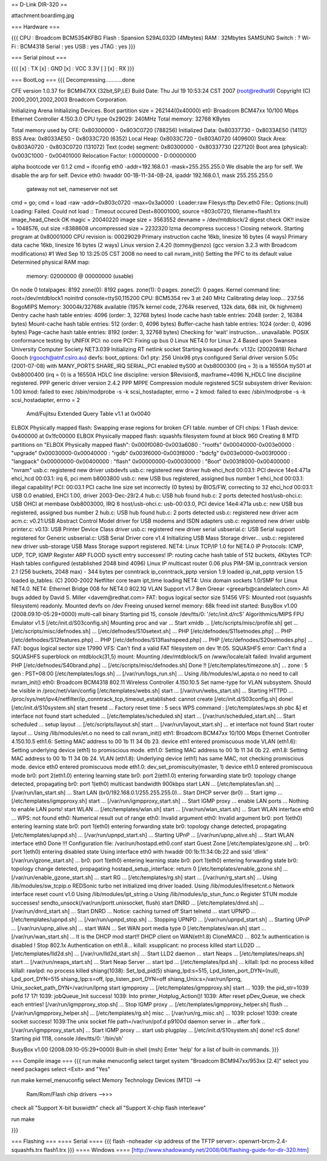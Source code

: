 == D-Link DIR-320 ==

attachment:boardimg.jpg

=== Hardware ===

{{{
CPU : Broadcom BCM5354KFBG
Flash : Spansion S29AL032D (4Mbytes)
RAM : 32Mbytes SAMSUNG 
Switch : ?
Wi-Fi : BCM4318
Serial : yes
USB : yes
JTAG : yes
}}}

=== Serial pinout ===

{{{
[x] : TX
[x] : GND
[x] : VCC 3.3V
[ ]
[x] : RX
}}}

=== BootLog ===
{{{
Decompressing...........done


CFE version 1.0.37 for BCM947XX (32bit,SP,LE)
Build Date: Thu Jul 19 10:53:24 CST 2007 (root@redhat9)
Copyright (C) 2000,2001,2002,2003 Broadcom Corporation.

Initializing Arena
Initializing Devices.
Boot partition size = 262144(0x40000)
et0: Broadcom BCM47xx 10/100 Mbps Ethernet Controller 4.150.3.0
CPU type 0x29029: 240MHz
Total memory: 32768 KBytes

Total memory used by CFE:  0x80300000 - 0x803C0720 (788256)
Initialized Data:          0x80337730 - 0x8033AE50 (14112)
BSS Area:                  0x8033AE50 - 0x8033C720 (6352)
Local Heap:                0x8033C720 - 0x803A0720 (409600)
Stack Area:                0x803A0720 - 0x803C0720 (131072)
Text (code) segment:       0x80300000 - 0x80337730 (227120)
Boot area (physical):      0x003C1000 - 0x00401000
Relocation Factor:         I:00000000 - D:00000000

alpha bootcode ver 0.1.2
cmd = ifconfig eth0 -addr=192.168.0.1 -mask=255.255.255.0
We disable the arp for self.
We disable the arp for self.
Device eth0:  hwaddr 00-1B-11-34-0B-24, ipaddr 192.168.0.1, mask 255.255.255.0
        gateway not set, nameserver not set
cmd = go;
cmd = load -raw -addr=0x803c0720 -max=0x3a0000 :
Loader:raw Filesys:tftp Dev:eth0 File:: Options:(null)
Loading: Failed.
Could not load :: Timeout occured
Dest=80001000, source =803c0720, filename=flash1.trx
image_head_Check OK
magic = 20040220
image size = 3563552
devname = /dev/mtdblock/2
digest check OK!!
insize = 1048576, out size =8388608
uncompressed size = 2232320
lzma decompress success !
Closing network.
Starting program at 0x80001000
CPU revision is: 00029029
Primary instruction cache 16kb, linesize 16 bytes (4 ways)
Primary data cache 16kb, linesize 16 bytes (2 ways)
Linux version 2.4.20 (tommy@enzo) (gcc version 3.2.3 with Broadcom modifications) #1 Wed Sep 10 13:25:05 CST 2008
no need to call nvram_init()
Setting the PFC to its default value
Determined physical RAM map:
 memory: 02000000 @ 00000000 (usable)
On node 0 totalpages: 8192
zone(0): 8192 pages.
zone(1): 0 pages.
zone(2): 0 pages.
Kernel command line: root=/dev/mtdblock1 noinitrd console=ttyS0,115200
CPU: BCM5354 rev 3 at 240 MHz
Calibrating delay loop... 237.56 BogoMIPS
Memory: 30004k/32768k available (1957k kernel code, 2764k reserved, 132k data, 68k init, 0k highmem)
Dentry cache hash table entries: 4096 (order: 3, 32768 bytes)
Inode cache hash table entries: 2048 (order: 2, 16384 bytes)
Mount-cache hash table entries: 512 (order: 0, 4096 bytes)
Buffer-cache hash table entries: 1024 (order: 0, 4096 bytes)
Page-cache hash table entries: 8192 (order: 3, 32768 bytes)
Checking for 'wait' instruction...  unavailable.
POSIX conformance testing by UNIFIX
PCI: no core
PCI: Fixing up bus 0
Linux NET4.0 for Linux 2.4
Based upon Swansea University Computer Society NET3.039
Initializing RT netlink socket
Starting kswapd
devfs: v1.12c (20020818) Richard Gooch (rgooch@atnf.csiro.au)
devfs: boot_options: 0x1
pty: 256 Unix98 ptys configured
Serial driver version 5.05c (2001-07-08) with MANY_PORTS SHARE_IRQ SERIAL_PCI enabled
ttyS00 at 0xb8000300 (irq = 3) is a 16550A
ttyS01 at 0xb8000400 (irq = 0) is a 16550A
HDLC line discipline: version $Revision$, maxframe=4096
N_HDLC line discipline registered.
PPP generic driver version 2.4.2
PPP MPPE Compression module registered
SCSI subsystem driver Revision: 1.00
kmod: failed to exec /sbin/modprobe -s -k scsi_hostadapter, errno = 2
kmod: failed to exec /sbin/modprobe -s -k scsi_hostadapter, errno = 2
 Amd/Fujitsu Extended Query Table v1.1 at 0x0040
ELBOX Physically mapped flash: Swapping erase regions for broken CFI table.
number of CFI chips: 1
Flash device: 0x400000 at 0x1fc00000
ELBOX Physically mapped flash: squashfs filesystem found at block 960
Creating 8 MTD partitions on "ELBOX Physically mapped flash":
0x000f0080-0x003a6080 : "rootfs"
0x00040000-0x003e0000 : "upgrade"
0x00030000-0x00040000 : "rgdb"
0x003f6000-0x003f8000 : "bdcfg"
0x003e0000-0x003f0000 : "langpack"
0x00000000-0x00400000 : "flash"
0x00000000-0x00030000 : "Boot"
0x003f8000-0x00400000 : "nvram"
usb.c: registered new driver usbdevfs
usb.c: registered new driver hub
ehci_hcd 00:03.1: PCI device 14e4:471a
ehci_hcd 00:03.1: irq 6, pci mem b8003800
usb.c: new USB bus registered, assigned bus number 1
ehci_hcd 00:03.1: illegal capability!
PCI: 00:03.1 PCI cache line size set incorrectly (0 bytes) by BIOS/FW, correcting to 32
ehci_hcd 00:03.1: USB 0.0 enabled, EHCI 1.00, driver 2003-Dec-29/2.4
hub.c: USB hub found
hub.c: 2 ports detected
host/usb-ohci.c: USB OHCI at membase 0xb8003000, IRQ 6
host/usb-ohci.c: usb-00:03.0, PCI device 14e4:471a
usb.c: new USB bus registered, assigned bus number 2
hub.c: USB hub found
hub.c: 2 ports detected
usb.c: registered new driver acm
acm.c: v0.21:USB Abstract Control Model driver for USB modems and ISDN adapters
usb.c: registered new driver usblp
printer.c: v0.13: USB Printer Device Class driver
usb.c: registered new driver serial
usbserial.c: USB Serial support registered for Generic
usbserial.c: USB Serial Driver core v1.4
Initializing USB Mass Storage driver...
usb.c: registered new driver usb-storage
USB Mass Storage support registered.
NET4: Linux TCP/IP 1.0 for NET4.0
IP Protocols: ICMP, UDP, TCP, IGMP
Register ARP FLOOD sysctl entry successes!
IP: routing cache hash table of 512 buckets, 4Kbytes
TCP: Hash tables configured (established 2048 bind 4096)
Linux IP multicast router 0.06 plus PIM-SM
ip_conntrack version 2.1 (256 buckets, 2048 max) - 344 bytes per conntrack
ip_conntrack_pptp version 1.9 loaded
ip_nat_pptp version 1.5 loaded
ip_tables: (C) 2000-2002 Netfilter core team
ipt_time loading
NET4: Unix domain sockets 1.0/SMP for Linux NET4.0.
NET4: Ethernet Bridge 008 for NET4.0
802.1Q VLAN Support v1.7 Ben Greear <greearb@candelatech.com>
All bugs added by David S. Miller <davem@redhat.com>
FAT: bogus logical sector size 51456
VFS: Mounted root (squashfs filesystem) readonly.
Mounted devfs on /dev
Freeing unused kernel memory: 68k freed
init started:  BusyBox v1.00 (2008.09.10-05:29+0000) multi-call binary
Starting pid 15, console /dev/tts/0: '/etc/init.d/rcS'
Algorithmics/MIPS FPU Emulator v1.5
[/etc/init.d/S03config.sh]
Mounting proc and var ...
Start xmldb ...
[/etc/scripts/misc/profile.sh] get ...
[/etc/scripts/misc/defnodes.sh] ...
[/etc/defnodes/S10setext.sh] ...
PHP [/etc/defnodes/S11setnodes.php] ...
PHP [/etc/defnodes/S12features.php] ...
PHP [/etc/defnodes/S13flashspeed.php] ...
PHP [/etc/defnodes/S20setnodes.php] ...
FAT: bogus logical sector size 17990
VFS: Can't find a valid FAT filesystem on dev 1f:05.
SQUASHFS error: Can't find a SQUASHFS superblock on mtdblock(31,5)
mount: Mounting /dev/mtdblock/5 on /www/locale/alt failed: Invalid argument
PHP [/etc/defnodes/S40brand.php] ...
[/etc/scripts/misc/defnodes.sh] Done !!
[/etc/templates/timezone.sh] ...
zone : 5
gen : PST+08:00
[/etc/templates/logs.sh] ...
[/var/run/logs_run.sh] ...
Using /lib/modules/wl_apsta.o
no need to call nvram_init()
eth0: Broadcom BCM4318 802.11 Wireless Controller 4.150.10.5
Set name-type for VLAN subsystem. Should be visible in /proc/net/vlan/config
[/etc/templates/webs.sh] start ...
[/var/run/webs_start.sh] ...
Starting HTTPD ...
/proc/sys/net/ipv4/netfilter/ip_conntrack_tcp_timeout_established: cannot create
[/etc/init.d/S03config.sh] done!
[/etc/init.d/S10system.sh]
start fresetd ...
Factory reset time : 5 secs
WPS command : [/etc/templates/wps.sh pbc &]
et interface not found
start scheduled ...
[/etc/templates/scheduled.sh] start ...
[/var/run/scheduled_start.sh] ...
Start scheduled ...
setup layout ...
[/etc/scripts/layout.sh] start ...
[/var/run/layout_start.sh] ...
et interface not found
Start router layout ...
Using /lib/modules/et.o
no need to call nvram_init()
eth1: Broadcom BCM47xx 10/100 Mbps Ethernet Controller 4.150.10.5
eth1.6: Setting MAC address to  00 1b 11 34 0b 23.
device eth1 entered promiscuous mode
VLAN (eth1.6):  Setting underlying device (eth1) to promiscious mode.
eth1.0: Setting MAC address to  00 1b 11 34 0b 22.
eth1.8: Setting MAC address to  00 1b 11 34 0b 24.
VLAN (eth1.8):  Underlying device (eth1) has same MAC, not checking promiscious mode.
device eth0 entered promiscuous mode
eth1.0: dev_set_promiscuity(master, 1)
device eth1.0 entered promiscuous mode
br0: port 2(eth1.0) entering learning state
br0: port 2(eth1.0) entering forwarding state
br0: topology change detected, propagating
br0: port 1(eth0) multicast bandwidth 900kbps
start LAN ...
[/etc/templates/lan.sh] ...
[/var/run/lan_start.sh] ...
Start LAN (br0/192.168.0.1/255.255.255.0)...
Start DHCP server (br0) ...
Start igmp ...
[/etc/templates/igmpproxy.sh] start ...
[/var/run/igmpproxy_start.sh] ...
Start IGMP proxy ...
enable LAN ports ...
Nothing to enable LAN ports!
start WLAN ...
[/etc/templates/wlan.sh] start ...
[/var/run/wlan_start.sh] ...
Start WLAN interface eth0 ...
WPS: not found
eth0: Numerical result out of range
eth0: Invalid argument
eth0: Invalid argument
br0: port 1(eth0) entering learning state
br0: port 1(eth0) entering forwarding state
br0: topology change detected, propagating
[/etc/templates/upnpd.sh] ...
[/var/run/upnpd_start.sh] ...
Starting UPnP ...
[/var/run/upnp_alive.sh] ...
Start WLAN interface eth0 Done !!!
Configuration file: /var/run/hostapd.eth0.conf
start Guest Zone
[/etc/templates/gzone.sh] ...
br0: port 1(eth0) entering disabled state
Using interface eth0 with hwaddr 00:1b:11:34:0b:22 and ssid 'dlink'
[/var/run/gzone_start.sh] ...
br0: port 1(eth0) entering learning state
br0: port 1(eth0) entering forwarding state
br0: topology change detected, propagating
hostapd_setup_interface: return 0
[/etc/templates/enable_gzone.sh] ...
[/var/run/enable_gzone_start.sh] ...
start RG ...
[/etc/templates/rg.sh] start ...
[/var/run/rg_start.sh] ...
Using /lib/modules/sw_tcpip.o
REDSonic turbo net initialized
imq driver loaded.
Using /lib/modules/ifresetcnt.o
Network interface reset count v1.0
Using /lib/modules/ipt_string.o
Using /lib/modules/ip_stun_func.o
Register STUN module successes!
sendto_unsock(/var/run/portt.unixsocket, flush)
start DNRD ...
[/etc/templates/dnrd.sh] ...
[/var/run/dnrd_start.sh] ...
Start DNRD ...
Notice: caching turned off
Start telnetd ...
start UPNPD ...
[/etc/templates/upnpd.sh] ...
[/var/run/upnpd_stop.sh] ...
Stopping UPNPD ...
[/var/run/upnpd_start.sh] ...
Starting UPnP ...
[/var/run/upnp_alive.sh] ...
start WAN ...
Set WAN port media type 0
[/etc/templates/wan.sh] start ...
[/var/run/wan_start.sh] ...
It is the DHCP mod start!!
DHCP client on WAN(eth1.8) CloneMAC() ...
802.1x authentication is disabled !
Stop 802.1x Authentication on eth1.8...
killall: xsupplicant: no process killed
start LLD2D ...
[/etc/templates/lld2d.sh] ...
[/var/run/lld2d_start.sh] ...
Start LLD2 daemon ...
start Neaps ...
[/etc/templates/neaps.sh] start ...
[/var/run/neaps_start.sh] ...
Start Neap Server ...
start lpd ...
[/etc/templates/lpd.sh] ...
killall: lpd: no process killed
killall: rawlpd: no process killed
shiang(1038): Set_lpd_pid(5)
shiang_lpd:s=515, Lpd_listen_port_DYN=(null), Lpd_port_DYN=515
shiang_Ipp:s=off, Ipp_listen_port_DYN=off
shiang_Unix:s=/var/run/lprng, Unix_socket_path_DYN=/var/run/lprng
start igmpproxy ...
[/etc/templates/igmpproxy.sh] start ...
1039: the pid_str=1039 pofd 17 17!
1039: jobQueue_Init success!
1039: Into printer_Hotplug_Action()!
1039: After reset pDev_Queue, we check each entries!
[/var/run/igmpproxy_stop.sh] ...
Stop IGMP proxy ...
[/etc/templates/igmpproxy_helper.sh] flush ...
[/var/run/igmpproxy_helper.sh] ...
[/etc/templates/rg.sh] misc ...
[/var/run/rg_misc.sh] ...
1039: pclose!
1039: create socket success!
1039:The unix socket file path=/var/run/pof.d
p9100d daemon
server in ..
after fork ..
[/var/run/igmpproxy_start.sh] ...
Start IGMP proxy ...
start usb plugplay ...
[/etc/init.d/S10system.sh] done!
rcS done!
Starting pid 1118, console /dev/tts/0: '/bin/sh'


BusyBox v1.00 (2008.09.10-05:29+0000) Built-in shell (msh)
Enter 'help' for a list of built-in commands.
}}}

=== Compile image ===
{{{
run make menuconfig
select target system "Broadcom BCM947xx/953xx [2.4]"
select you need packages
select <Exit> and "Yes"

run make kernel_menuconfig
select Memory Technology Devices (MTD) -->
    Ram/Rom/Flash chip drivers -->>>
        
check all "Support X-bit buswidth"
check all "Support X-chip flash interleave"

run make

}}}

=== Flashing ===
==== Serial ====
{{{
flash -noheader <ip address of the TFTP server>: openwrt-brcm-2.4-squashfs.trx flash1.trx
}}}
==== Windows ====
[http://www.shadowandy.net/2008/06/flashing-guide-for-dir-320.htm]
